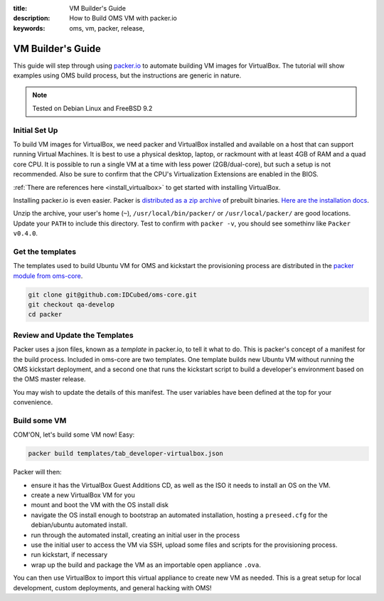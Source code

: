 :title: VM Builder's Guide
:description: How to Build OMS VM with packer.io
:keywords: oms, vm, packer, release,


.. _vm_builders_guide:

VM Builder's Guide
==================

This guide will step through using `packer.io`_ to automate building VM images
for VirtualBox. The tutorial will show examples using OMS build process, but
the instructions are generic in nature.

.. _packer.io: http://packer.io


.. note::

   Tested on Debian Linux and FreeBSD 9.2


Initial Set Up
--------------

To build VM images for VirtualBox, we need packer and VirtualBox installed and
available on a host that can support running Virtual Machines. It is best to use
a physical desktop, laptop, or rackmount with at least 4GB of RAM and a quad core
CPU. It is possible to run a single VM at a time with less power (2GB/dual-core),
but such a setup is not recommended. Also be sure to confirm that the CPU's
Virtualization Extensions are enabled in the BIOS.

.. todo:: see if we can find instructions on enabling this for intel/amd cpus

:ref:`There are references here <install_virtualbox>` to get started with
installing VirtualBox.

Installing packer.io is even easier. Packer is `distributed as a zip archive`_
of prebuilt binaries. `Here are the installation docs`_.

.. _distributed as a zip archive: http://www.packer.io/downloads.html
.. _here are the installation docs: http://www.packer.io/docs/installation.html


Unzip the archive, your user's home (``~``), ``/usr/local/bin/packer/`` or
``/usr/local/packer/`` are good locations. Update your ``PATH`` to include this
directory. Test to confirm with ``packer -v``, you should see somethinv like
``Packer v0.4.0``.


Get the templates
-----------------

The templates used to build Ubuntu VM for OMS and kickstart the provisioning
process are distributed in the `packer module from oms-core`_.

.. _packer module from oms-core: https://github.com/IDCubed/oms-core/tree/qa-develop/packer


.. code::

   git clone git@github.com:IDCubed/oms-core.git
   git checkout qa-develop
   cd packer


Review and Update the Templates
-------------------------------

Packer uses a json files, known as a *template* in packer.io, to tell it what to
do. This is packer's concept of a manifest for the build process. Included in
oms-core are two templates. One template builds new Ubuntu VM without running the
OMS kickstart deployment, and a second one that runs the kickstart script to
build a developer's environment based on the OMS master release.

You may wish to update the details of this manifest. The user variables have been
defined at the top for your convenience.


Build some VM
-------------

COM'ON, let's build some VM now! Easy:

.. code::

   packer build templates/tab_developer-virtualbox.json


Packer will then:

* ensure it has the VirtualBox Guest Additions CD, as well as the ISO it needs
  to install an OS on the VM.
* create a new VirtualBox VM for you
* mount and boot the VM with the OS install disk
* navigate the OS install enough to bootstrap an automated installation, hosting
  a ``preseed.cfg`` for the debian/ubuntu automated install.
* run through the automated install, creating an initial user in the process
* use the initial user to access the VM via SSH, upload some files and scripts
  for the provisioning process.
* run kickstart, if necessary
* wrap up the build and package the VM as an importable open appliance ``.ova``.


You can then use VirtualBox to import this virtual appliance to create new VM as
needed. This is a great setup for local development, custom deployments, and
general hacking with OMS!
